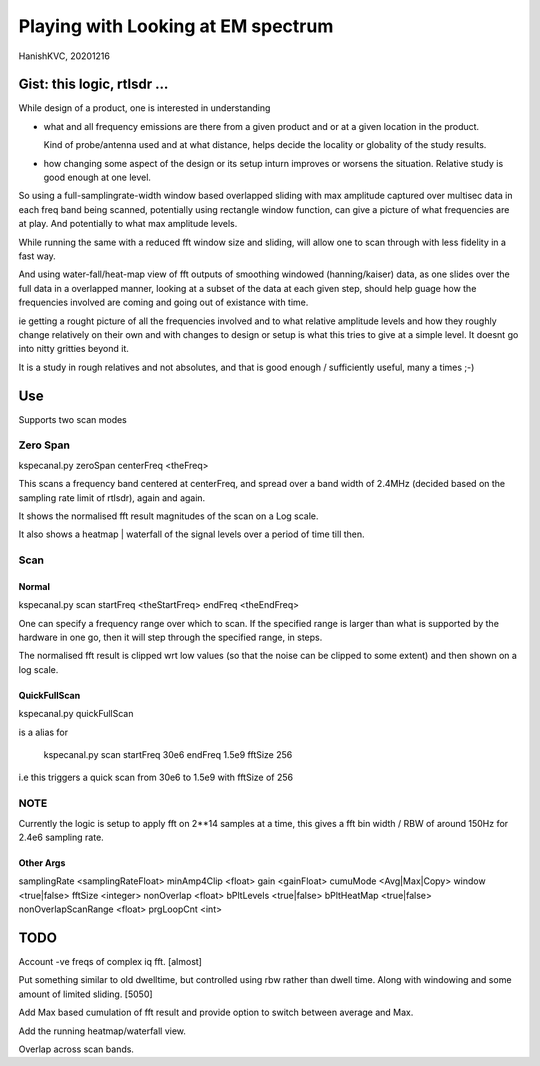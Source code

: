 #####################################
Playing with Looking at EM spectrum
#####################################
HanishKVC, 20201216

Gist: this logic, rtlsdr ...
################################

While design of a product, one is interested in understanding

* what and all frequency emissions are there from a given product
  and or at a given location in the product.

  Kind of probe/antenna used and at what distance, helps decide
  the locality or globality of the study results.

* how changing some aspect of the design or its setup inturn improves
  or worsens the situation. Relative study is good enough at one level.


So using a full-samplingrate-width window based overlapped sliding with
max amplitude captured over multisec data in each freq band being scanned,
potentially using rectangle window function, can give a picture of what
frequencies are at play. And potentially to what max amplitude levels.

While running the same with a reduced fft window size and sliding, will
allow one to scan through with less fidelity in a fast way.

And using water-fall/heat-map view of fft outputs of smoothing windowed
(hanning/kaiser) data, as one slides over the full data in a overlapped
manner, looking at a subset of the data at each given step, should help
guage how the frequencies involved are coming and going out of existance
with time.

ie getting a rought picture of all the frequencies involved and to what
relative amplitude levels and how they roughly change relatively on their
own and with changes to design or setup is what this tries to give at a
simple level. It doesnt go into nitty gritties beyond it.

It is a study in rough relatives and not absolutes,
and that is good enough / sufficiently useful, many a times ;-)


Use
#####

Supports two scan modes

Zero Span
===========

kspecanal.py zeroSpan centerFreq <theFreq>

This scans a frequency band centered at centerFreq, and spread over a
band width of 2.4MHz (decided based on the sampling rate limit of rtlsdr),
again and again.

It shows the normalised fft result magnitudes of the scan on a Log scale.

It also shows a heatmap | waterfall of the signal levels over a period of
time till then.


Scan
=======

Normal
--------

kspecanal.py scan startFreq <theStartFreq> endFreq <theEndFreq>

One can specify a frequency range over which to scan. If the specified
range is larger than what is supported by the hardware in one go, then
it will step through the specified range, in steps.

The normalised fft result is clipped wrt low values (so that the noise
can be clipped to some extent) and then shown on a log scale.

QuickFullScan
---------------

kspecanal.py quickFullScan

is a alias for

        kspecanal.py scan startFreq 30e6 endFreq 1.5e9 fftSize 256

i.e this triggers a quick scan from 30e6 to 1.5e9 with fftSize of 256


NOTE
=======

Currently the logic is setup to apply fft on 2**14 samples at a time,
this gives a fft bin width / RBW of around 150Hz for 2.4e6 sampling rate.

Other Args
-----------

samplingRate <samplingRateFloat>
minAmp4Clip <float>
gain <gainFloat>
cumuMode <Avg|Max|Copy>
window <true|false>
fftSize <integer>
nonOverlap <float>
bPltLevels <true|false>
bPltHeatMap <true|false>
nonOverlapScanRange <float>
prgLoopCnt <int>



TODO
#######

Account -ve freqs of complex iq fft. [almost]

Put something similar to old dwelltime, but controlled using rbw
rather than dwell time. Along with windowing and some amount of limited
sliding. [5050]

Add Max based cumulation of fft result and provide option to switch
between average and Max.

Add the running heatmap/waterfall view.

Overlap across scan bands.

